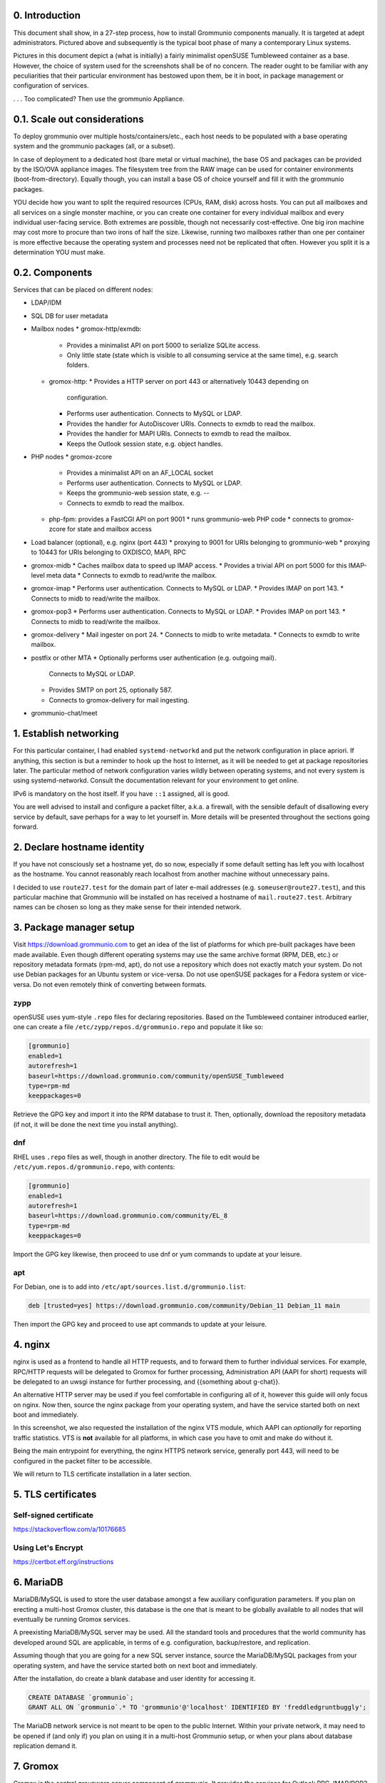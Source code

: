 0. Introduction
===============

This document shall show, in a 27-step process, how to install Grommunio
components manually. It is targeted at adept administrators. Pictured above and
subsequently is the typical boot phase of many a contemporary Linux systems.

Pictures in this document depict a (what is initially) a fairly minimalist
openSUSE Tumbleweed container as a base. However, the choice of system used for
the screenshots shall be of no concern. The reader ought to be familiar with
any peculiarities that their particular environment has bestowed upon them, be
it in boot, in package management or configuration of services.

.. image:: login1.png

. . . Too complicated? Then use the grommunio Appliance.


0.1. Scale out considerations
=============================

To deploy grommunio over multiple hosts/containers/etc., each host needs to be
populated with a base operating system and the grommunio packages (all, or a
subset).

In case of deployment to a dedicated host (bare metal or virtual machine), the
base OS and packages can be provided by the ISO/OVA appliance images. The
filesystem tree from the RAW image can be used for container environments
(boot-from-directory). Equally though, you can install a base OS of choice
yourself and fill it with the grommunio packages.

YOU decide how you want to split the required resources (CPUs, RAM, disk)
across hosts. You can put all mailboxes and all services on a single monster
machine, or you can create one container for every individual mailbox and every
individual user-facing service. Both extremes are possible, though not
necessarily cost-effective. One big iron machine may cost more to procure than
two irons of half the size. Likewise, running two mailboxes rather than one per
container is more effective because the operating system and processes need not
be replicated that often. However you split it is a determination YOU must
make.


0.2. Components
===============

Services that can be placed on different nodes:

* LDAP/IDM
* SQL DB for user metadata
* Mailbox nodes
  * gromox-http/exmdb:
    * Provides a minimalist API on port 5000 to serialize SQLite access.
    * Only little state (state which is visible to all consuming service
      at the same time), e.g. search folders.
  * gromox-http:
    * Provides a HTTP server on port 443 or alternatively 10443 depending on
      configuration.
    * Performs user authentication. Connects to MySQL or LDAP.
    * Provides the handler for AutoDiscover URIs.
      Connects to exmdb to read the mailbox.
    * Provides the handler for MAPI URIs.
      Connects to exmdb to read the mailbox.
    * Keeps the Outlook session state, e.g. object handles.
* PHP nodes
  * gromox-zcore
    * Provides a minimalist API on an AF_LOCAL socket
    * Performs user authentication. Connects to MySQL or LDAP.
    * Keeps the grommunio-web session state, e.g. --
    * Connects to exmdb to read the mailbox.
  * php-fpm: provides a FastCGI API on port 9001
    * runs grommunio-web PHP code
    * connects to gromox-zcore for state and mailbox access
* Load balancer (optional), e.g. nginx (port 443)
  * proxying to 9001 for URIs belonging to grommunio-web
  * proxying to 10443 for URIs belonging to OXDISCO, MAPI, RPC
* gromox-midb
  * Caches mailbox data to speed up IMAP access.
  * Provides a trivial API on port 5000 for this IMAP-level meta data
  * Connects to exmdb to read/write the mailbox.
* gromox-imap
  * Performs user authentication. Connects to MySQL or LDAP.
  * Provides IMAP on port 143.
  * Connects to midb to read/write the mailbox.
* gromox-pop3
  * Performs user authentication. Connects to MySQL or LDAP.
  * Provides IMAP on port 143.
  * Connects to midb to read/write the mailbox.
* gromox-delivery
  * Mail ingester on port 24.
  * Connects to midb to write metadata.
  * Connects to exmdb to write mailbox.
* postfix or other MTA
  * Optionally performs user authentication (e.g. outgoing mail).
    Connects to MySQL or LDAP.
  * Provides SMTP on port 25, optionally 587.
  * Connects to gromox-delivery for mail ingesting.
* grommunio-chat/meet


1. Establish networking
=======================

.. image:: network1.png

For this particular container, I had enabled ``systemd-networkd`` and put the
network configuration in place apriori. If anything, this section is but a
reminder to hook up the host to Internet, as it will be needed to get at
package repositories later. The particular method of network configuration
varies wildly between operating systems, and not every system is using
systemd-networkd. Consult the documentation relevant for your environment to
get online.

.. image:: network2.png

IPv6 is mandatory on the host itself. If you have ``::1`` assigned, all is
good.

You are well advised to install and configure a packet filter, a.k.a. a
firewall, with the sensible default of disallowing every service by default,
save perhaps for a way to let yourself in. More details will be presented
throughout the sections going forward.


2. Declare hostname identity
============================

.. image:: hostname1.png

If you have not consciously set a hostname yet, do so now, especially if some
default setting has left you with localhost as the hostname. You cannot
reasonably reach localhost from another machine without unnecessary pains.

I decided to use ``route27.test`` for the domain part of later e-mail addresses
(e.g. ``someuser@route27.test``), and this particular machine that Grommunio
will be installed on has received a hostname of ``mail.route27.test``.
Arbitrary names can be chosen so long as they make sense for their intended
network.


3. Package manager setup
========================

Visit `<https://download.grommunio.com>`_ to get an idea of the list of platforms for
which pre-built packages have been made available. Even though different
operating systems may use the same archive format (RPM, DEB, etc.) or
repository metadata formats (rpm-md, apt), do not use a repository which does
not exactly match your system. Do not use Debian packages for an Ubuntu system
or vice-versa. Do not use openSUSE packages for a Fedora system or vice-versa.
Do not even remotely think of converting between formats. 

zypp
----

openSUSE uses yum-style ``.repo`` files for declaring repositories. Based on
the Tumbleweed container introduced earlier, one can create a file
``/etc/zypp/repos.d/grommunio.repo`` and populate it like so:

.. image:: repo-1.png

.. code-block::

	[grommunio]
	enabled=1
	autorefresh=1
	baseurl=https://download.grommunio.com/community/openSUSE_Tumbleweed
	type=rpm-md
	keeppackages=0

Retrieve the GPG key and import it into the RPM database to trust it. Then,
optionally, download the repository metadata (if not, it will be done the next
time you install anything).

.. image:: repo-2.png

.. image:: repo-3.png

dnf
---

RHEL uses ``.repo`` files as well, though in another directory. The file to edit
would be ``/etc/yum.repos.d/grommunio.repo``, with contents:

.. code-block::

	[grommunio]
	enabled=1
	autorefresh=1
	baseurl=https://download.grommunio.com/community/EL_8
	type=rpm-md
	keeppackages=0

Import the GPG key likewise, then proceed to use dnf or yum commands to update
at your leisure.

apt
---

For Debian, one is to add into ``/etc/apt/sources.list.d/grommunio.list``:

.. code-block::

	deb [trusted=yes] https://download.grommunio.com/community/Debian_11 Debian_11 main

Then import the GPG key and proceed to use apt commands to update at your
leisure.

.. image:: repodeb-1.png

.. image:: repodeb-2.png

.. image:: repodeb-3.png


4. nginx
========

nginx is used as a frontend to handle all HTTP requests, and to forward them to
further individual services. For example, RPC/HTTP requests will be delegated
to Gromox for further processing, Administration API (AAPI for short) requests
will be delegated to an uwsgi instance for further processing, and {{something
about g-chat}}.

An alternative HTTP server may be used if you feel comfortable in configuring
all of it, however this guide will only focus on nginx. Now then, source the
nginx package from your operating system, and have the service started both on
next boot and immediately.

.. image:: nginx-1.png

.. image:: nginx-2.png

In this screenshot, we also requested the installation of the nginx VTS module,
which AAPI can *optionally* for reporting traffic statistics. VTS is
**not** available for all platforms, in which case you have to omit and make do
without it.

Being the main entrypoint for everything, the nginx HTTPS network service,
generally port 443, will need to be configured in the packet filter to be
accessible.

We will return to TLS certificate installation in a later section.


5. TLS certificates
===================

Self-signed certificate
-----------------------

https://stackoverflow.com/a/10176685


Using Let's Encrypt
-------------------

https://certbot.eff.org/instructions


6. MariaDB
==========

MariaDB/MySQL is used to store the user database amongst a few auxiliary
configuration parameters. If you plan on erecting a multi-host Gromox cluster,
this database is the one that is meant to be globally available to all nodes
that will eventually be running Gromox services.

A preexisting MariaDB/MySQL server may be used. All the standard tools and
procedures that the world community has developed around SQL are applicable, in
terms of e.g. configuration, backup/restore, and replication.

Assuming though that you are going for a new SQL server instance, source the
MariaDB/MySQL packages from your operating system, and have the service started
both on next boot and immediately.

.. image:: mysql-1.png

.. image:: mysql-2.png

After the installation, do create a blank database and user identity for
accessing it.

.. image:: mysql-3.png

.. code-block:: sql

	CREATE DATABASE `grommunio`;
	GRANT ALL ON `grommunio`.* TO 'grommunio'@'localhost' IDENTIFIED BY 'freddledgruntbuggly';

The MariaDB network service is not meant to be open to the public Internet.
Within your private network, it may need to be opened if (and only if) you plan
on using it in a multi-host Grommunio setup, or when your plans about database
replication demand it.


7. Gromox
=========

Gromox is the central groupware server component of grommunio. It provides
the services for Outlook RPC, IMAP/POP3, an LDA for ingestion, and a PHP
module for Z-MAPI.

The package is available by way of the Grommunio repositories. This guide is
subsequently based on such a pre-built Gromox. Experts wishing to build from
source and who have general knowledge on how to do so are referred to the
[https://github.com/grommunio/gromox/doc/install.rst](Gromox installation
documentation) on specific aspects of the build procedure.

.. image:: gromox-1.png

The connection parameters for MariaDB need to be conveyed to Gromox with the
file ``/etc/gromox/mysql_adaptor.cfg``, whose contents could look like this::

	mysql_username=grommunio
	mysql_password=freddledgruntbuggly
	mysql_dbname=grommunio
	schema_upgrade=host:mail.route27.test

The final line about ``schema_upgrade=``, while not a connection parameter in
its own right, declares that this very host will be the authoritative entity
that is allowed to perform database schema upgrades. Having this line is
desirable, because the Gromox default setting is not to perform any schema
upgrades — this is in consideration of possible multi-host Gromox setups.

With Gromox instrumented on the SQL parameters, proceed now with performing the
initial creation of the database tables by issuing the command:

.. code-block::

	gromox-dbop -C

.. image:: gromox-2.png

Gromox runs a number of processes and network services. None of them are meant
to be open to the public Internet, because nginx is already that important
point of ingress. The Gromox exmdb service (port 5000/tcp by default) needs to
be reachable from other Gromox nodes in a multi-host grommunio setup for
reasons of internal forwarding to a mailbox's home server.


8. Postfix
==========

Install it.


9. Administration interface
===========================

Install ``grommunio-admin-api``

.. code-block::

	zypper in grommunio-admin-api grommunio-admin-web

Fragments are placed in /usr/share/grommunio-common/...
In the nginx configuration, include this fragment ...


10. Create first user
====================

...


11. Outlook connection
=====================

...


10. grommunio-web frontend
==========================

.. code-block::

	zypper in grommunio-web

(hook up to nginx / gromox pool / ...)
